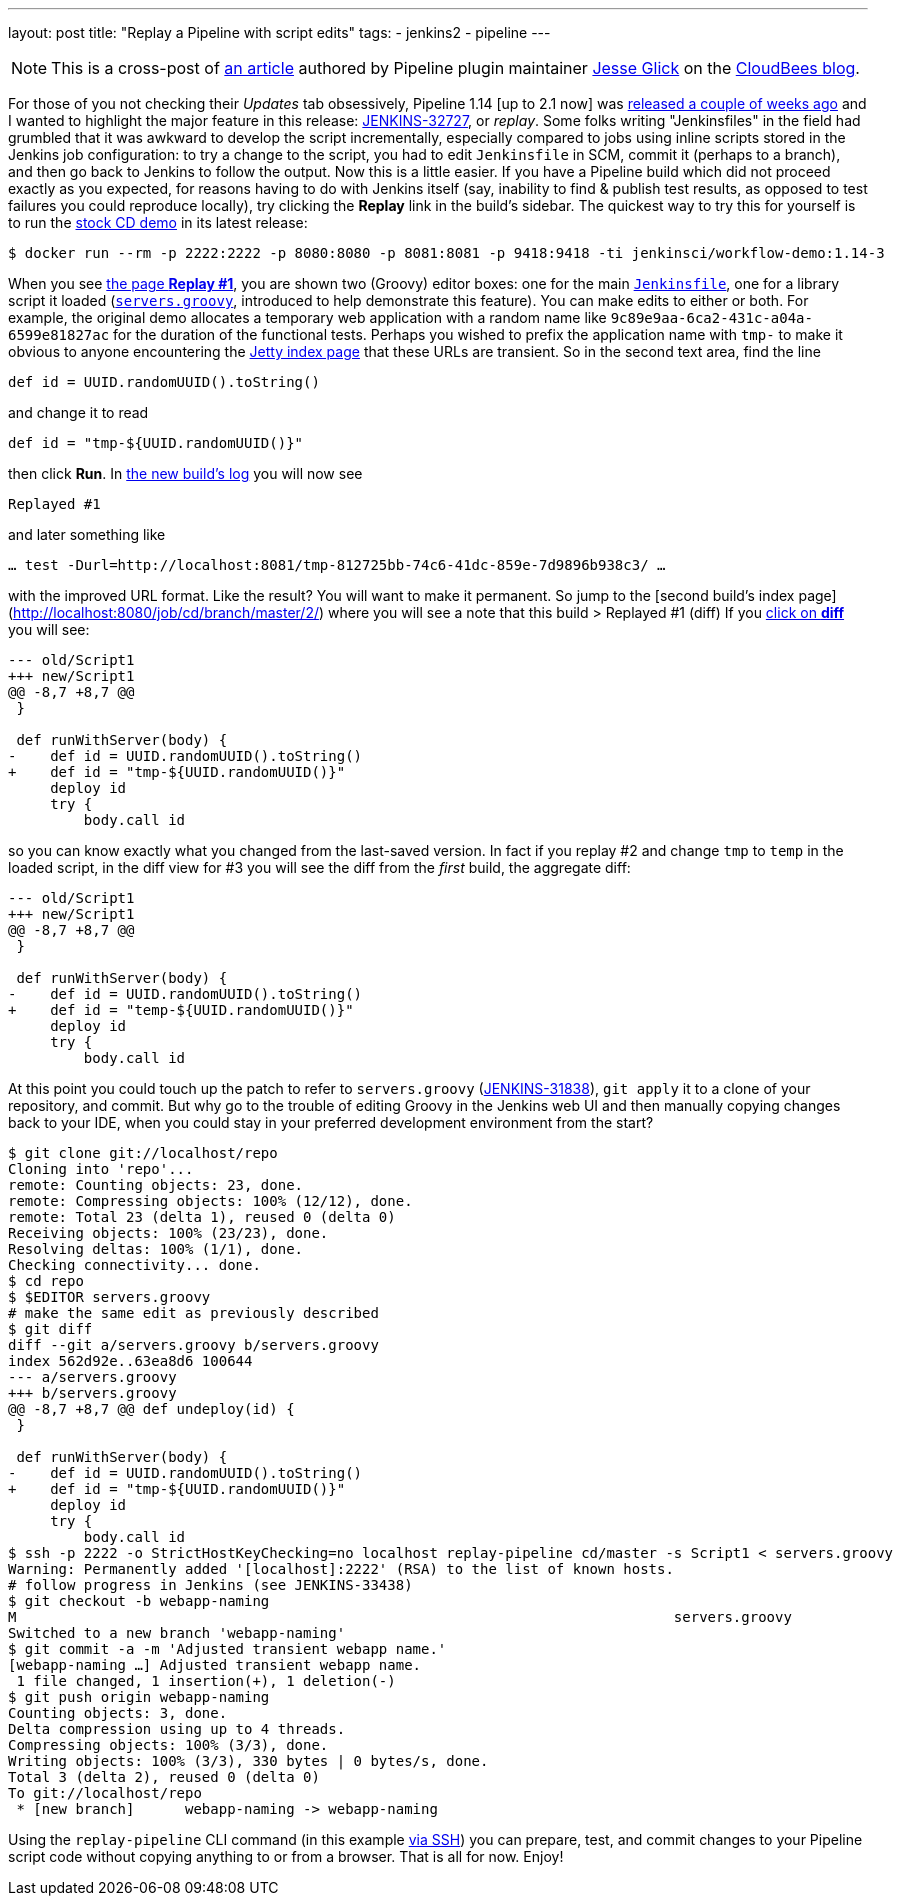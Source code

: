 ---
layout: post
title: "Replay a Pipeline with script edits"
tags:
- jenkins2
- pipeline
---

[NOTE]
====
This is a cross-post of
link:https://www.cloudbees.com/blog/replay-pipeline[an article] authored by
Pipeline plugin maintainer link:https://github.com/jglick[Jesse Glick] on the
link:https://www.cloudbees.com/blog/[CloudBees blog].
====

For those of you not checking their _Updates_ tab obsessively, Pipeline 1.14 [up
to 2.1 now] was
link:https://github.com/jenkinsci/workflow-plugin/blob/master/CHANGES.md#114-feb-25-2016[released
a couple of weeks ago] and I wanted to highlight the major feature in this
release: link:https://issues.jenkins.io/browse/JENKINS-32727[JENKINS-32727],
or _replay_. Some folks writing "Jenkinsfiles" in the field had grumbled that it
was awkward to develop the script incrementally, especially compared to jobs
using inline scripts stored in the Jenkins job configuration: to try a change to
the script, you had to edit `Jenkinsfile` in SCM, commit it (perhaps to a
branch), and then go back to Jenkins to follow the output. Now this is a little
easier. If you have a Pipeline build which did not proceed exactly as you
expected, for reasons having to do with Jenkins itself (say, inability to find &
publish test results, as opposed to test failures you could reproduce locally),
try clicking the **Replay** link in the build’s sidebar. The quickest way to try
this for yourself is to run the
link:https://hub.docker.com/r/jenkinsci/workflow-demo/[stock CD demo] in its
latest release:

[source]
----
$ docker run --rm -p 2222:2222 -p 8080:8080 -p 8081:8081 -p 9418:9418 -ti jenkinsci/workflow-demo:1.14-3
----

When you see link:http://localhost:8080/job/cd/branch/master/1/replay/[the page **Replay
#1**], you are shown two
(Groovy) editor boxes: one for the main
link:https://github.com/jenkinsci/workflow-aggregator-plugin/blob/master/demo/repo/Jenkinsfile[`Jenkinsfile`], one for a library script
it loaded
(link:https://github.com/jenkinsci/workflow-aggregator-plugin/blob/de1d61b651220200ca6ae7a7d7c4da6a924d05d4/demo/repo/servers.groovy[`servers.groovy`], introduced to help demonstrate this feature). You
can make edits to either or both. For example, the original demo allocates a
temporary web application with a random name like
`9c89e9aa-6ca2-431c-a04a-6599e81827ac` for the duration of the functional tests.
Perhaps you wished to prefix the application name with `tmp-` to make it obvious
to anyone encountering the link:http://localhost:8081/[Jetty index page] that these
URLs are transient. So in the second text area, find the line

[source]
----
def id = UUID.randomUUID().toString()
----

and change it to read

[source]
----
def id = "tmp-${UUID.randomUUID()}"
----

then click **Run**. In
link:http://localhost:8080/job/cd/branch/master/2/console[the new build’s log]
you will now see

[source]
----
Replayed #1
----

and later something like

[source]
----
… test -Durl=http://localhost:8081/tmp-812725bb-74c6-41dc-859e-7d9896b938c3/ …
----

with the improved URL format. Like the result? You will want to make it
permanent. So jump to the [second build’s index
page](http://localhost:8080/job/cd/branch/master/2/) where you will see a note
that this build > Replayed #1 (diff) If you
link:http://localhost:8080/job/cd/branch/master/2/replay/diff[click on **diff**] you
will see:

[source,diff]
----
--- old/Script1
+++ new/Script1
@@ -8,7 +8,7 @@
 }

 def runWithServer(body) {
-    def id = UUID.randomUUID().toString()
+    def id = "tmp-${UUID.randomUUID()}"
     deploy id
     try {
         body.call id
----

so you can know exactly what you changed from the last-saved version. In fact if you replay #2 and change `tmp` to `temp` in the loaded script, in the diff view for #3 you will see the diff from the _first_ build, the aggregate diff:

[source,diff]
----
--- old/Script1
+++ new/Script1
@@ -8,7 +8,7 @@
 }

 def runWithServer(body) {
-    def id = UUID.randomUUID().toString()
+    def id = "temp-${UUID.randomUUID()}"
     deploy id
     try {
         body.call id
----

At this point you could touch up the patch to refer to `servers.groovy`
(link:https://issues.jenkins.io/browse/JENKINS-31838[JENKINS-31838]), `git
apply` it to a clone of your repository, and commit. But why go to the trouble
of editing Groovy in the Jenkins web UI and then manually copying changes back
to your IDE, when you could stay in your preferred development environment from
the start?

[source]
----
$ git clone git://localhost/repo
Cloning into 'repo'...
remote: Counting objects: 23, done.
remote: Compressing objects: 100% (12/12), done.
remote: Total 23 (delta 1), reused 0 (delta 0)
Receiving objects: 100% (23/23), done.
Resolving deltas: 100% (1/1), done.
Checking connectivity... done.
$ cd repo
$ $EDITOR servers.groovy
# make the same edit as previously described
$ git diff
diff --git a/servers.groovy b/servers.groovy
index 562d92e..63ea8d6 100644
--- a/servers.groovy
+++ b/servers.groovy
@@ -8,7 +8,7 @@ def undeploy(id) {
 }

 def runWithServer(body) {
-    def id = UUID.randomUUID().toString()
+    def id = "tmp-${UUID.randomUUID()}"
     deploy id
     try {
         body.call id
$ ssh -p 2222 -o StrictHostKeyChecking=no localhost replay-pipeline cd/master -s Script1 < servers.groovy
Warning: Permanently added '[localhost]:2222' (RSA) to the list of known hosts.
# follow progress in Jenkins (see JENKINS-33438)
$ git checkout -b webapp-naming
M                                                                              servers.groovy
Switched to a new branch 'webapp-naming'
$ git commit -a -m 'Adjusted transient webapp name.'
[webapp-naming …] Adjusted transient webapp name.
 1 file changed, 1 insertion(+), 1 deletion(-)
$ git push origin webapp-naming
Counting objects: 3, done.
Delta compression using up to 4 threads.
Compressing objects: 100% (3/3), done.
Writing objects: 100% (3/3), 330 bytes | 0 bytes/s, done.
Total 3 (delta 2), reused 0 (delta 0)
To git://localhost/repo
 * [new branch]      webapp-naming -> webapp-naming
----

Using the `replay-pipeline` CLI command (in this example link:https://wiki.jenkins.io/display/JENKINS/Jenkins+SSH#JenkinsSSH-JenkinsCLIvsJenkinsSSH[via
SSH])
you can prepare, test, and commit changes to your Pipeline script code without
copying anything to or from a browser. That is all for now. Enjoy!
